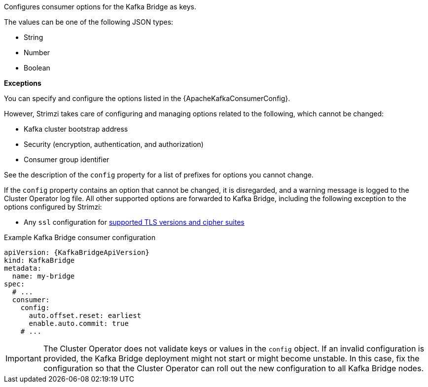 Configures consumer options for the Kafka Bridge as keys.

The values can be one of the following JSON types:

* String
* Number
* Boolean

*Exceptions*

You can specify and configure the options listed in the {ApacheKafkaConsumerConfig}.

However, Strimzi takes care of configuring and managing options related to the following, which cannot be changed:

* Kafka cluster bootstrap address
* Security (encryption, authentication, and authorization)
* Consumer group identifier

See the description of the `config` property for a list of prefixes for options you cannot change.

If the `config` property contains an option that cannot be changed, it is disregarded, and a warning message is logged to the Cluster Operator log file.
All other supported options are forwarded to Kafka Bridge, including the following exception to the options configured by Strimzi:

* Any `ssl` configuration for xref:con-common-configuration-ssl-reference[supported TLS versions and cipher suites]

.Example Kafka Bridge consumer configuration
[source,yaml,subs="attributes+"]
----
apiVersion: {KafkaBridgeApiVersion}
kind: KafkaBridge
metadata:
  name: my-bridge
spec:
  # ...
  consumer:
    config:
      auto.offset.reset: earliest
      enable.auto.commit: true
    # ...
----

IMPORTANT: The Cluster Operator does not validate keys or values in the `config` object.
If an invalid configuration is provided, the Kafka Bridge deployment might not start or might become unstable.
In this case, fix the configuration so that the Cluster Operator can roll out the new configuration to all Kafka Bridge nodes.